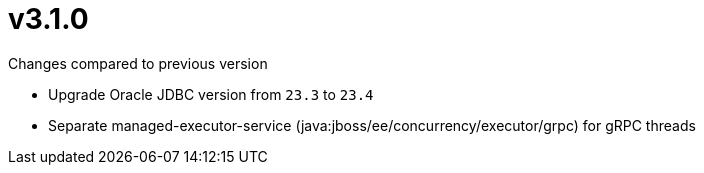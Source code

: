 = v3.1.0

.Changes compared to previous version

* Upgrade Oracle JDBC version from `23.3` to `23.4`
* Separate managed-executor-service (java:jboss/ee/concurrency/executor/grpc) for gRPC threads



